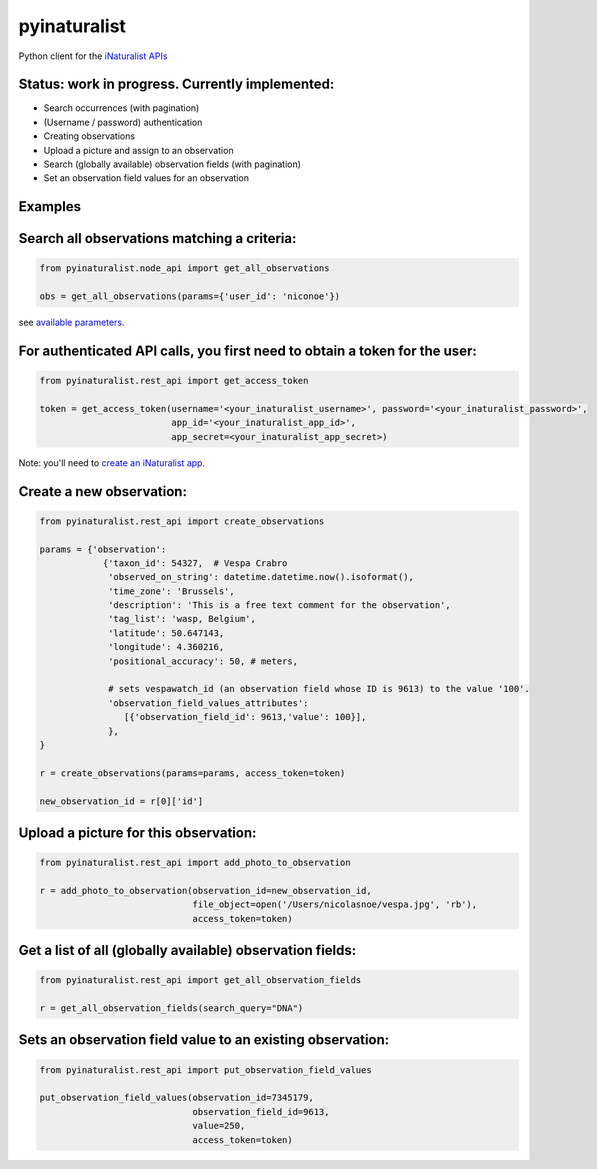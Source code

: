 =============================
pyinaturalist
=============================

.. image:: https://badge.fury.io/py/pyinaturalist.png
    :target: http://badge.fury.io/py/pyinaturalist

.. image:: https://travis-ci.org/niconoe/pyinaturalist.png?branch=master
    :target: https://travis-ci.org/niconoe/pyinaturalist

.. image:: https://readthedocs.org/projects/pyinaturalist/badge/?version=latest
    :target: https://pyinaturalist.readthedocs.io/en/latest/?badge=latest
    :alt: Documentation Status

Python client for the `iNaturalist APIs <https://www.inaturalist.org/pages/api+reference>`_

Status: work in progress. Currently implemented:
------------------------------------------------

- Search occurrences (with pagination)
- (Username / password) authentication
- Creating observations
- Upload a picture and assign to an observation
- Search (globally available) observation fields (with pagination)
- Set an observation field values for an observation


Examples
--------

Search all observations matching a criteria:
--------------------------------------------

.. code-block:: python

    from pyinaturalist.node_api import get_all_observations

    obs = get_all_observations(params={'user_id': 'niconoe'})

see `available parameters <https://api.inaturalist.org/v1/docs/#!/Observations/get_observations/>`_.

For authenticated API calls, you first need to obtain a token for the user:
---------------------------------------------------------------------------


.. code-block:: python

    from pyinaturalist.rest_api import get_access_token

    token = get_access_token(username='<your_inaturalist_username>', password='<your_inaturalist_password>',
                             app_id='<your_inaturalist_app_id>',
                             app_secret=<your_inaturalist_app_secret>)



Note: you'll need to `create an iNaturalist app <https://www.inaturalist.org/oauth/applications/new>`_.

Create a new observation:
-------------------------

.. code-block:: python

    from pyinaturalist.rest_api import create_observations

    params = {'observation':
                {'taxon_id': 54327,  # Vespa Crabro
                 'observed_on_string': datetime.datetime.now().isoformat(),
                 'time_zone': 'Brussels',
                 'description': 'This is a free text comment for the observation',
                 'tag_list': 'wasp, Belgium',
                 'latitude': 50.647143,
                 'longitude': 4.360216,
                 'positional_accuracy': 50, # meters,

                 # sets vespawatch_id (an observation field whose ID is 9613) to the value '100'.
                 'observation_field_values_attributes':
                    [{'observation_field_id': 9613,'value': 100}],
                 },
    }

    r = create_observations(params=params, access_token=token)

    new_observation_id = r[0]['id']

Upload a picture for this observation:
--------------------------------------
.. code-block:: python

    from pyinaturalist.rest_api import add_photo_to_observation

    r = add_photo_to_observation(observation_id=new_observation_id,
                                 file_object=open('/Users/nicolasnoe/vespa.jpg', 'rb'),
                                 access_token=token)

Get a list of all (globally available) observation fields:
----------------------------------------------------------
.. code-block:: python

    from pyinaturalist.rest_api import get_all_observation_fields

    r = get_all_observation_fields(search_query="DNA")

Sets an observation field value to an existing observation:
-----------------------------------------------------------
.. code-block:: python

    from pyinaturalist.rest_api import put_observation_field_values

    put_observation_field_values(observation_id=7345179,
                                 observation_field_id=9613,
                                 value=250,
                                 access_token=token)


